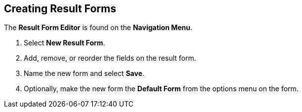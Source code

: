 :title: Creating Result Forms
:type: subUsing
:status: published
:parent: Using Result Forms
:summary: Creating Result Forms
:order: 00

== {title}

The *Result Form Editor* is found on the *Navigation Menu*.

. Select *New Result Form*.
. Add, remove, or reorder the fields on the result form.
. Name the new form and select *Save*.
. Optionally, make the new form the *Default Form* from the options menu on the form.
